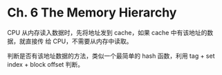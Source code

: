 * Ch. 6 The Memory Hierarchy
CPU 从内存读入数据时，先将地址发到 cache，如果 cache 中有该地址的数据，就直接传
给 CPU，不需要从内存中读取。

判断是否有该地址数据的方法，类似一个最简单的 hash 函数，利用 tag + set index +
block offset 判断。
